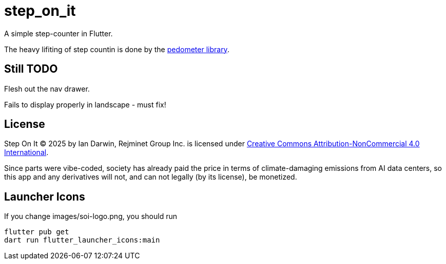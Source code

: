 = step_on_it

A simple step-counter in Flutter.

The heavy lifiting of step countin is done by 
the https://pub.dev/packages/pedometer[pedometer library].

== Still TODO

Flesh out the nav drawer.

Fails to display properly in landscape - must fix!

== License

Step On It © 2025 by Ian Darwin, Rejminet Group Inc. is licensed under
https://creativecommons.org/licenses/by-nc/4.0/[Creative Commons 
Attribution-NonCommercial 4.0 International].

Since parts were vibe-coded, society has already paid the price
in terms of climate-damaging emissions from AI data centers,
so this app and any derivatives will not,
and can not legally (by its license), be monetized.

== Launcher Icons

If you change images/soi-logo.png, you should run

    flutter pub get
    dart run flutter_launcher_icons:main

